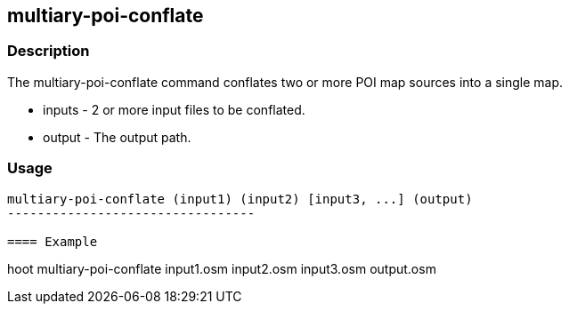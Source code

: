 [[multiary-poi-conflate]]
== multiary-poi-conflate

=== Description

The +multiary-poi-conflate+ command conflates two or more POI map sources into a single map.

* +inputs+ - 2 or more input files to be conflated.
* +output+ - The output path.

=== Usage

--------------------------------------
multiary-poi-conflate (input1) (input2) [input3, ...] (output)
---------------------------------

==== Example

--------------------------------------
hoot multiary-poi-conflate input1.osm input2.osm input3.osm output.osm
--------------------------------------


